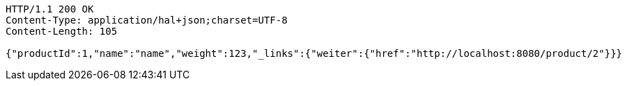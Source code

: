 [source,http,options="nowrap"]
----
HTTP/1.1 200 OK
Content-Type: application/hal+json;charset=UTF-8
Content-Length: 105

{"productId":1,"name":"name","weight":123,"_links":{"weiter":{"href":"http://localhost:8080/product/2"}}}
----